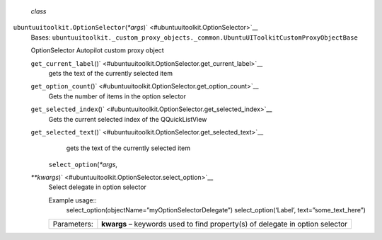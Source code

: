  *class*
``ubuntuuitoolkit.``\ ``OptionSelector``\ (*\*args*)\ ` <#ubuntuuitoolkit.OptionSelector>`__
    Bases:
    ``ubuntuuitoolkit._custom_proxy_objects._common.UbuntuUIToolkitCustomProxyObjectBase``

    OptionSelector Autopilot custom proxy object

    ``get_current_label``\ ()` <#ubuntuuitoolkit.OptionSelector.get_current_label>`__
        gets the text of the currently selected item

    ``get_option_count``\ ()` <#ubuntuuitoolkit.OptionSelector.get_option_count>`__
        Gets the number of items in the option selector

    ``get_selected_index``\ ()` <#ubuntuuitoolkit.OptionSelector.get_selected_index>`__
        Gets the current selected index of the QQuickListView

    ``get_selected_text``\ ()` <#ubuntuuitoolkit.OptionSelector.get_selected_text>`__
        gets the text of the currently selected item

     ``select_option``\ (*\*args*,
    *\*\*kwargs*)\ ` <#ubuntuuitoolkit.OptionSelector.select_option>`__
        Select delegate in option selector

        Example usage::
            select\_option(objectName=”myOptionSelectorDelegate”)
            select\_option(‘Label’, text=”some\_text\_here”)

        +---------------+---------------------------------------------------------------------------------+
        | Parameters:   | **kwargs** – keywords used to find property(s) of delegate in option selector   |
        +---------------+---------------------------------------------------------------------------------+
